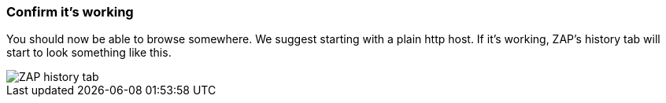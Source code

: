 === Confirm it's working

You should now be able to browse somewhere. We suggest starting with a plain http host.
If it's working, ZAP's history tab will start to look something like this.

image::images/zap-history.png[ZAP history tab,style="lesson-image"]